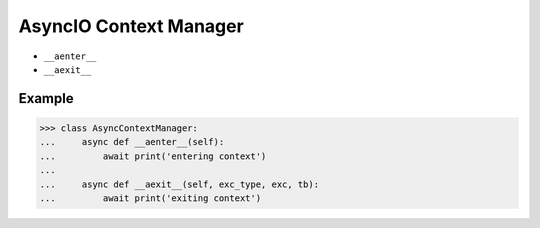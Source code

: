 AsyncIO Context Manager
=======================
* ``__aenter__``
* ``__aexit__``


Example
-------
>>> class AsyncContextManager:
...     async def __aenter__(self):
...         await print('entering context')
...
...     async def __aexit__(self, exc_type, exc, tb):
...         await print('exiting context')
